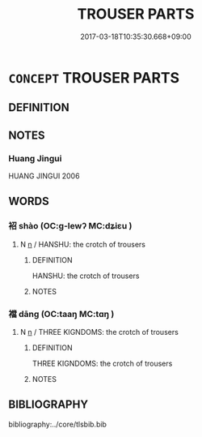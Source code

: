 # -*- mode: mandoku-tls-view -*-
#+TITLE: TROUSER PARTS
#+DATE: 2017-03-18T10:35:30.668+09:00        
#+STARTUP: content
* =CONCEPT= TROUSER PARTS
:PROPERTIES:
:CUSTOM_ID: uuid-90ffa7f7-9ec7-4272-bb22-096b5560de55
:TR_ZH: 褲部
:END:
** DEFINITION



** NOTES

*** Huang Jingui
HUANG JINGUI 2006

** WORDS
   :PROPERTIES:
   :VISIBILITY: children
   :END:
*** 袑 shào (OC:ɡ-lewʔ MC:dʑiɛu )
:PROPERTIES:
:CUSTOM_ID: uuid-6006a3e4-e053-4599-a14d-a061984237b9
:Char+: 袑(145,5/11) 
:GY_IDS+: uuid-bbc0f89f-c76c-497b-8203-c00fab154b09
:PY+: shào     
:OC+: ɡ-lewʔ     
:MC+: dʑiɛu     
:END: 
**** N [[tls:syn-func::#uuid-8717712d-14a4-4ae2-be7a-6e18e61d929b][n]] / HANSHU: the crotch of trousers
:PROPERTIES:
:CUSTOM_ID: uuid-5869ec70-4ac8-4041-a600-6bb542235ddb
:WARRING-STATES-CURRENCY: 2
:END:
****** DEFINITION

HANSHU: the crotch of trousers

****** NOTES

*** 襠 dāng (OC:taaŋ MC:tɑŋ )
:PROPERTIES:
:CUSTOM_ID: uuid-7f71d7e2-c74b-4014-8aa3-6de3b4702bec
:Char+: 襠(145,13/19) 
:GY_IDS+: uuid-4d858c22-3e39-4319-9f73-a23c9d6ff41c
:PY+: dāng     
:OC+: taaŋ     
:MC+: tɑŋ     
:END: 
**** N [[tls:syn-func::#uuid-8717712d-14a4-4ae2-be7a-6e18e61d929b][n]] / THREE KIGNDOMS: the crotch of trousers
:PROPERTIES:
:CUSTOM_ID: uuid-bbbf1e5d-7271-4ad7-8f2e-ef1238c967f3
:WARRING-STATES-CURRENCY: 0
:END:
****** DEFINITION

THREE KIGNDOMS: the crotch of trousers

****** NOTES

** BIBLIOGRAPHY
bibliography:../core/tlsbib.bib

